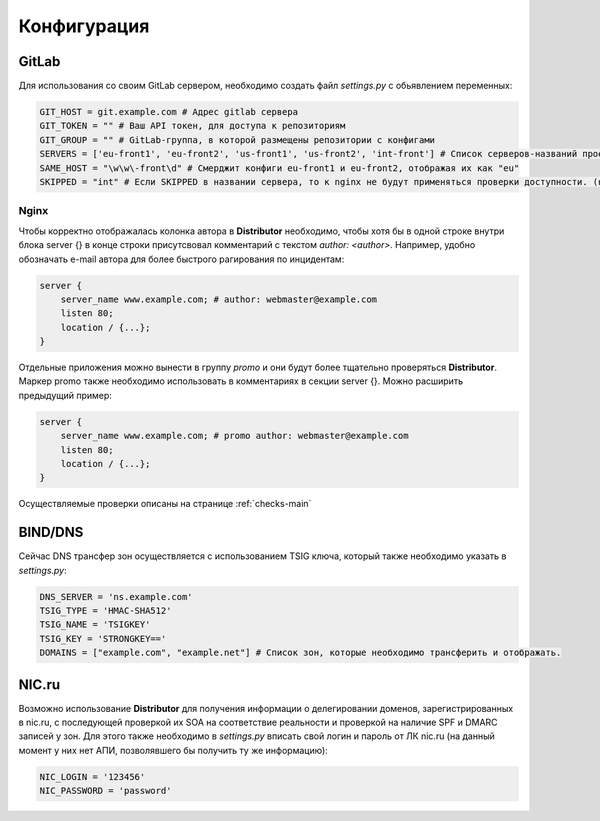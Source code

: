 Конфигурация
============


GitLab
------

Для использования со своим GitLab сервером, необходимо создать файл `settings.py` с обьявлением переменных:

..  code:: python

    GIT_HOST = git.example.com # Адрес gitlab сервера
    GIT_TOKEN = "" # Ваш API токен, для доступа к репозиториям
    GIT_GROUP = "" # GitLab-группа, в которой размещены репозитории с конфигами
    SERVERS = ['eu-front1', 'eu-front2', 'us-front1', 'us-front2', 'int-front'] # Список серверов-названий проектов в git
    SAME_HOST = "\w\w\-front\d" # Смерджит конфиги eu-front1 и eu-front2, отображая их как "eu"
    SKIPPED = "int" # Если SKIPPED в названии сервера, то к nginx не будут применяться проверки доступности. (например, если там локальные адреса)

.. _conf-nginx:
Nginx
~~~~~

Чтобы корректно отображалась колонка автора в **Distributor** необходимо, чтобы хотя бы в одной строке внутри блока server {} в конце строки присутсвовал комментарий с текстом `author: <author>`.
Например, удобно обозначать e-mail автора для более быстрого рагирования по инцидентам:

..  code:: nginx

    server {
        server_name www.example.com; # author: webmaster@example.com
        listen 80;
        location / {...};
    }

Отдельные приложения можно вынести в группу `promo` и они будут более тщательно проверяться **Distributor**. Маркер promo также необходимо использовать в комментариях в секции server {}.
Можно расширить предыдущий пример:

..  code:: nginx

    server {
        server_name www.example.com; # promo author: webmaster@example.com
        listen 80;
        location / {...};
    }

Осуществляемые проверки описаны на странице :ref:`checks-main`




BIND/DNS
--------

Сейчас DNS трансфер зон осуществляется с использованием TSIG ключа, который также необходимо указать в `settings.py`:

..  code:: python

    DNS_SERVER = 'ns.example.com'
    TSIG_TYPE = 'HMAC-SHA512'
    TSIG_NAME = 'TSIGKEY'
    TSIG_KEY = 'STRONGKEY=='
    DOMAINS = ["example.com", "example.net"] # Список зон, которые необходимо трансферить и отображать.

NIC.ru
------

Возможно использование **Distributor** для получения информации о делегировании доменов, зарегистрированных в nic.ru, с последующей проверкой их SOA на соответствие реальности и проверкой на наличие SPF и DMARC записей у зон.
Для этого также необходимо в `settings.py` вписать свой логин и пароль от ЛК nic.ru (на данный момент у них нет АПИ, позволявшего бы получить ту же информацию):

..  code:: python

    NIC_LOGIN = '123456'
    NIC_PASSWORD = 'password'